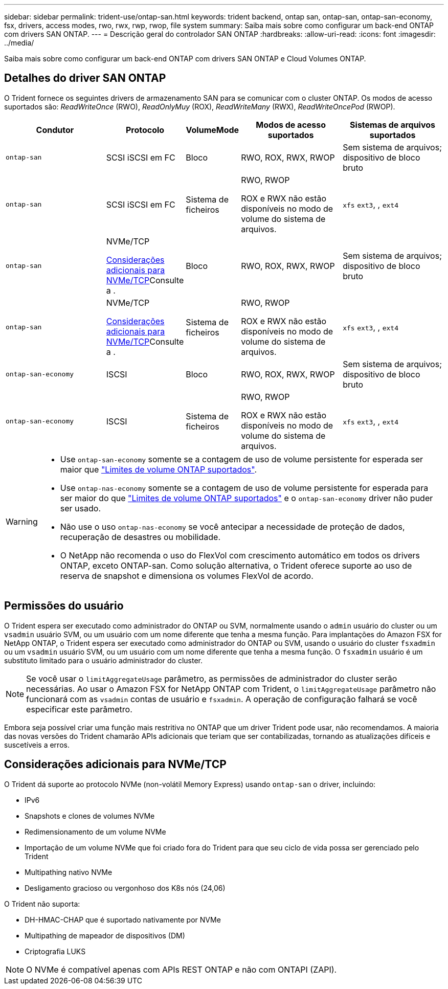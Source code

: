 ---
sidebar: sidebar 
permalink: trident-use/ontap-san.html 
keywords: trident backend, ontap san, ontap-san, ontap-san-economy, fsx, drivers, access modes, rwo, rwx, rwp, rwop, file system 
summary: Saiba mais sobre como configurar um back-end ONTAP com drivers SAN ONTAP. 
---
= Descrição geral do controlador SAN ONTAP
:hardbreaks:
:allow-uri-read: 
:icons: font
:imagesdir: ../media/


[role="lead"]
Saiba mais sobre como configurar um back-end ONTAP com drivers SAN ONTAP e Cloud Volumes ONTAP.



== Detalhes do driver SAN ONTAP

O Trident fornece os seguintes drivers de armazenamento SAN para se comunicar com o cluster ONTAP. Os modos de acesso suportados são: _ReadWriteOnce_ (RWO), _ReadOnlyMuy_ (ROX), _ReadWriteMany_ (RWX), _ReadWriteOncePod_ (RWOP).

[cols="2, 1, 1, 2, 2"]
|===
| Condutor | Protocolo | VolumeMode | Modos de acesso suportados | Sistemas de arquivos suportados 


| `ontap-san`  a| 
SCSI iSCSI em FC
 a| 
Bloco
 a| 
RWO, ROX, RWX, RWOP
 a| 
Sem sistema de arquivos; dispositivo de bloco bruto



| `ontap-san`  a| 
SCSI iSCSI em FC
 a| 
Sistema de ficheiros
 a| 
RWO, RWOP

ROX e RWX não estão disponíveis no modo de volume do sistema de arquivos.
 a| 
`xfs` `ext3`, , `ext4`



| `ontap-san`  a| 
NVMe/TCP

<<Considerações adicionais para NVMe/TCP>>Consulte a .
 a| 
Bloco
 a| 
RWO, ROX, RWX, RWOP
 a| 
Sem sistema de arquivos; dispositivo de bloco bruto



| `ontap-san`  a| 
NVMe/TCP

<<Considerações adicionais para NVMe/TCP>>Consulte a .
 a| 
Sistema de ficheiros
 a| 
RWO, RWOP

ROX e RWX não estão disponíveis no modo de volume do sistema de arquivos.
 a| 
`xfs` `ext3`, , `ext4`



| `ontap-san-economy`  a| 
ISCSI
 a| 
Bloco
 a| 
RWO, ROX, RWX, RWOP
 a| 
Sem sistema de arquivos; dispositivo de bloco bruto



| `ontap-san-economy`  a| 
ISCSI
 a| 
Sistema de ficheiros
 a| 
RWO, RWOP

ROX e RWX não estão disponíveis no modo de volume do sistema de arquivos.
 a| 
`xfs` `ext3`, , `ext4`

|===
[WARNING]
====
* Use `ontap-san-economy` somente se a contagem de uso de volume persistente for esperada ser maior que link:https://docs.netapp.com/us-en/ontap/volumes/storage-limits-reference.html["Limites de volume ONTAP suportados"^].
* Use `ontap-nas-economy` somente se a contagem de uso de volume persistente for esperada para ser maior do que link:https://docs.netapp.com/us-en/ontap/volumes/storage-limits-reference.html["Limites de volume ONTAP suportados"^] e o `ontap-san-economy` driver não puder ser usado.
* Não use o uso `ontap-nas-economy` se você antecipar a necessidade de proteção de dados, recuperação de desastres ou mobilidade.
* O NetApp não recomenda o uso do FlexVol com crescimento automático em todos os drivers ONTAP, exceto ONTAP-san. Como solução alternativa, o Trident oferece suporte ao uso de reserva de snapshot e dimensiona os volumes FlexVol de acordo.


====


== Permissões do usuário

O Trident espera ser executado como administrador do ONTAP ou SVM, normalmente usando o `admin` usuário do cluster ou um `vsadmin` usuário SVM, ou um usuário com um nome diferente que tenha a mesma função. Para implantações do Amazon FSX for NetApp ONTAP, o Trident espera ser executado como administrador do ONTAP ou SVM, usando o usuário do cluster `fsxadmin` ou um `vsadmin` usuário SVM, ou um usuário com um nome diferente que tenha a mesma função. O `fsxadmin` usuário é um substituto limitado para o usuário administrador do cluster.


NOTE: Se você usar o `limitAggregateUsage` parâmetro, as permissões de administrador do cluster serão necessárias. Ao usar o Amazon FSX for NetApp ONTAP com Trident, o `limitAggregateUsage` parâmetro não funcionará com as `vsadmin` contas de usuário e `fsxadmin`. A operação de configuração falhará se você especificar este parâmetro.

Embora seja possível criar uma função mais restritiva no ONTAP que um driver Trident pode usar, não recomendamos. A maioria das novas versões do Trident chamarão APIs adicionais que teriam que ser contabilizadas, tornando as atualizações difíceis e suscetíveis a erros.



== Considerações adicionais para NVMe/TCP

O Trident dá suporte ao protocolo NVMe (non-volátil Memory Express) usando `ontap-san` o driver, incluindo:

* IPv6
* Snapshots e clones de volumes NVMe
* Redimensionamento de um volume NVMe
* Importação de um volume NVMe que foi criado fora do Trident para que seu ciclo de vida possa ser gerenciado pelo Trident
* Multipathing nativo NVMe
* Desligamento gracioso ou vergonhoso dos K8s nós (24,06)


O Trident não suporta:

* DH-HMAC-CHAP que é suportado nativamente por NVMe
* Multipathing de mapeador de dispositivos (DM)
* Criptografia LUKS



NOTE: O NVMe é compatível apenas com APIs REST ONTAP e não com ONTAPI (ZAPI).
